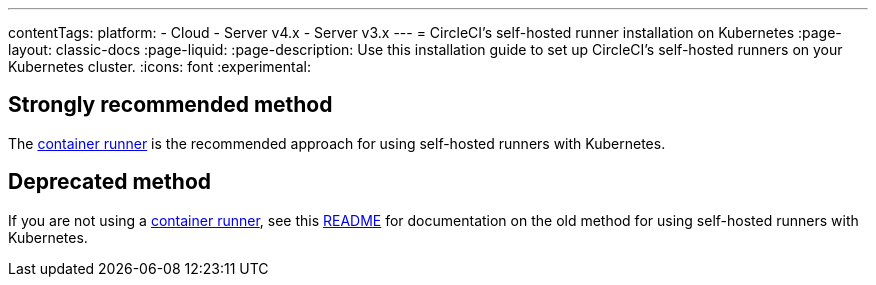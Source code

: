 ---
contentTags:
  platform:
  - Cloud
  - Server v4.x
  - Server v3.x
---
= CircleCI's self-hosted runner installation on Kubernetes
:page-layout: classic-docs
:page-liquid:
:page-description: Use this installation guide to set up CircleCI's self-hosted runners on your Kubernetes cluster.
:icons: font
:experimental:

[#strongly-recommended-method]
== Strongly recommended method

The <<container-runner#,container runner>> is the recommended approach for using self-hosted runners with Kubernetes.

[#deprecated-method]
== Deprecated method

If you are not using a <<container-runner#,container runner>>, see this link:https://github.com/CircleCI-Public/circleci-runner-k8s[README] for documentation on the old method for using self-hosted runners with Kubernetes.
